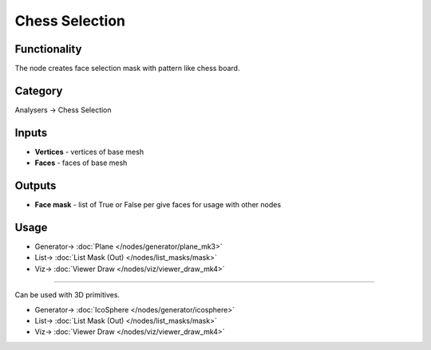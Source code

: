Chess Selection
===============

.. image:: https://user-images.githubusercontent.com/14288520/197345091-2d118715-4268-4253-8dff-b14439f04634.png
  :target: https://user-images.githubusercontent.com/14288520/197345091-2d118715-4268-4253-8dff-b14439f04634.png

Functionality
-------------
The node creates face selection mask with pattern like chess board.

.. image:: https://user-images.githubusercontent.com/14288520/197345375-154e0819-e26f-4b83-8308-d51cbf5046fa.png
  :target: https://user-images.githubusercontent.com/14288520/197345375-154e0819-e26f-4b83-8308-d51cbf5046fa.png

Category
--------

Analysers -> Chess Selection

Inputs
------

- **Vertices** - vertices of base mesh
- **Faces** - faces of base mesh

Outputs
-------

- **Face mask** - list of True or False per give faces for usage with other nodes

Usage
-----

.. image:: https://user-images.githubusercontent.com/14288520/197347215-0d47659c-26e8-4f75-bb27-3775c4e104d8.png
  :target: https://user-images.githubusercontent.com/14288520/197347215-0d47659c-26e8-4f75-bb27-3775c4e104d8.png

* Generator-> :doc:`Plane </nodes/generator/plane_mk3>`
* List-> :doc:`List Mask (Out) </nodes/list_masks/mask>`
* Viz-> :doc:`Viewer Draw </nodes/viz/viewer_draw_mk4>`

---------

Can be used with 3D primitives.

.. image:: https://user-images.githubusercontent.com/14288520/197347851-2cd64f57-b7f4-49ad-93ac-6f8328dd6dd5.png
  :target: https://user-images.githubusercontent.com/14288520/197347851-2cd64f57-b7f4-49ad-93ac-6f8328dd6dd5.png

* Generator-> :doc:`IcoSphere </nodes/generator/icosphere>`
* List-> :doc:`List Mask (Out) </nodes/list_masks/mask>`
* Viz-> :doc:`Viewer Draw </nodes/viz/viewer_draw_mk4>`